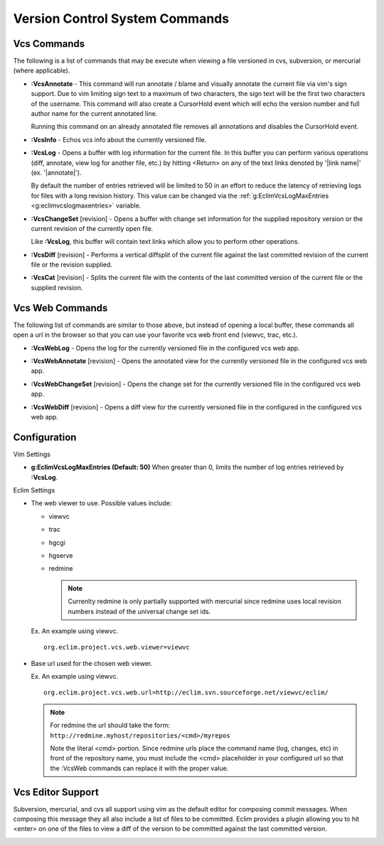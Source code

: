 .. Copyright (C) 2005 - 2008  Eric Van Dewoestine

   This program is free software: you can redistribute it and/or modify
   it under the terms of the GNU General Public License as published by
   the Free Software Foundation, either version 3 of the License, or
   (at your option) any later version.

   This program is distributed in the hope that it will be useful,
   but WITHOUT ANY WARRANTY; without even the implied warranty of
   MERCHANTABILITY or FITNESS FOR A PARTICULAR PURPOSE.  See the
   GNU General Public License for more details.

   You should have received a copy of the GNU General Public License
   along with this program.  If not, see <http://www.gnu.org/licenses/>.

.. _vim/common/vcs:

Version Control System Commands
===============================

Vcs Commands
------------

The following is a list of commands that may be execute when viewing a
file versioned in cvs, subversion, or mercurial (where applicable).

.. _\:VcsAnnotate:

- **:VcsAnnotate** -
  This command will run annotate / blame and visually annotate the current file
  via vim's sign support.  Due to vim limiting sign text to a maximum of two
  characters, the sign text will be the first two characters of the username.
  This command will also create a CursorHold event which will echo the version
  number and full author name for the current annotated line.

  Running this command on an already annotated file removes all annotations and
  disables the CursorHold event.

.. _\:VcsInfo:

- **:VcsInfo** -
  Echos vcs info about the currently versioned file.

.. _\:VcsLog:

- **:VcsLog** -
  Opens a buffer with log information for the current file. In this buffer
  you can perform various operations (diff, annotate, view log for another file,
  etc.) by hitting <Return> on any of the text links denoted by '\|link name\|'
  (ex.  '\|annotate\|').

  By default the number of entries retrieved will be limited to 50 in an effort
  to reduce the latency of retrieving logs for files with a long revision
  history.  This value can be changed via the
  :ref:`g:EclimVcsLogMaxEntries <g:eclimvcslogmaxentries>` variable.

.. _\:VcsChangeSet:

- **:VcsChangeSet** [revision] -
  Opens a buffer with change set information for the supplied repository version
  or the current revision of the currently open file.

  Like **:VcsLog**, this buffer will contain text links which allow you to
  perform other operations.

.. _\:VcsDiff:

- **:VcsDiff** [revision] -
  Performs a vertical diffsplit of the current file against the last committed
  revision of the current file or the revision supplied.

.. _\:VcsCat:

- **:VcsCat** [revision] -
  Splits the current file with the contents of the last committed version of the
  current file or the supplied revision.

.. _VcsWeb:

Vcs Web Commands
----------------

The following list of commands are similar to those above, but instead of
opening a local buffer, these commands all open a url in the browser so that
you can use your favorite vcs web front end (viewvc, trac, etc.).

.. _\:VcsWebLog:

- **:VcsWebLog** -
  Opens the log for the currently versioned file in the configured vcs web app.

.. _\:VcsWebAnnotate:

- **:VcsWebAnnotate** [revision] -
  Opens the annotated view for the currently versioned file in the configured
  vcs web app.

.. _\:VcsWebChangeSet:

- **:VcsWebChangeSet** [revision] -
  Opens the change set for the currently versioned file in the configured vcs
  web app.

.. _\:VcsWebDiff:

- **:VcsWebDiff** [revision] -
  Opens a diff view for the currently versioned file in the configured in the
  configured vcs web app.


Configuration
--------------

Vim Settings

.. _g\:EclimVcsLogMaxEntries:

- **g:EclimVcsLogMaxEntries (Default: 50)**
  When greater than 0, limits the number of log entries retrieved by
  **:VcsLog**.

Eclim Settings

.. _org.eclim.project.vcs.web.viewer:

- The web viewer to use. Possible values include\:

  - viewvc
  - trac
  - hgcgi
  - hgserve
  - redmine

    .. note::

      Currenlty redmine is only partially supported with mercurial since
      redmine uses local revision numbers instead of the universal change set
      ids.

  Ex. An example using viewvc.

  ::

    org.eclim.project.vcs.web.viewer=viewvc

.. _org.eclim.project.vcs.web.url:

- Base url used for the chosen web viewer.

  Ex. An example using viewvc.

  ::

    org.eclim.project.vcs.web.url=http://eclim.svn.sourceforge.net/viewvc/eclim/

  .. note::

    | For redmine the url should take the form\:
    | ``http://redmine.myhost/repositories/<cmd>/myrepos``

    Note the literal <cmd> portion. Since redmine urls place the command name
    (log, changes, etc) in front of the repository name, you must include the
    <cmd> placeholder in your configured url so that the :VcsWeb commands can
    replace it with the proper value.


.. _VcsEditor:

Vcs Editor Support
------------------

Subversion, mercurial, and cvs all support using vim as the default editor for
composing commit messages.  When composing this message they all also include a
list of files to be committed.  Eclim provides a plugin allowing you to hit
<enter> on one of the files to view a diff of the version to be committed
against the last committed version.

.. image:: ../../images/screenshots/vcs/editor.png

